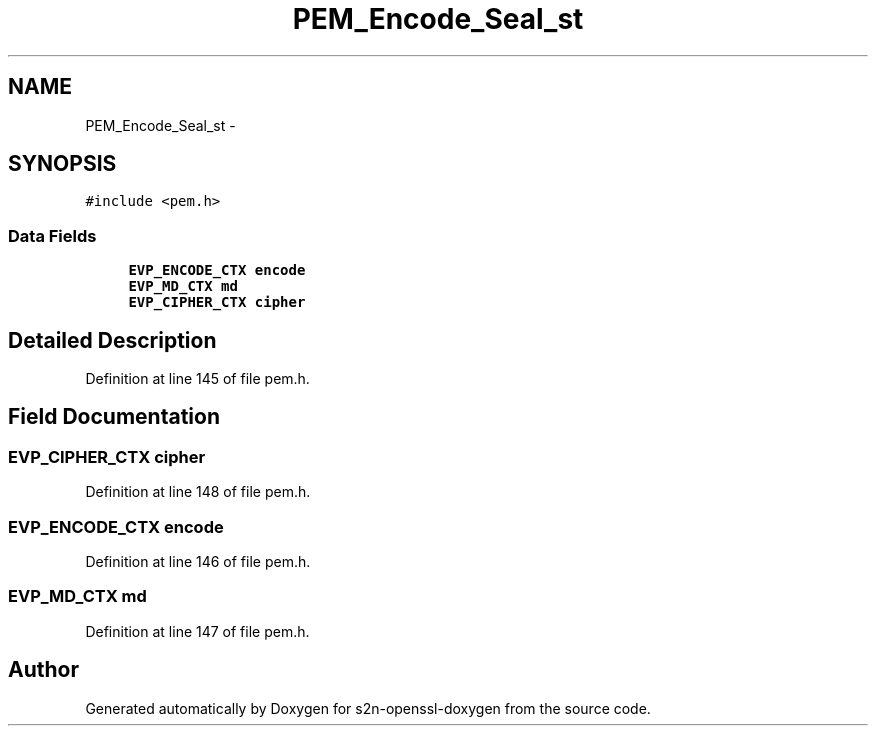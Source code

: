 .TH "PEM_Encode_Seal_st" 3 "Thu Jun 30 2016" "s2n-openssl-doxygen" \" -*- nroff -*-
.ad l
.nh
.SH NAME
PEM_Encode_Seal_st \- 
.SH SYNOPSIS
.br
.PP
.PP
\fC#include <pem\&.h>\fP
.SS "Data Fields"

.in +1c
.ti -1c
.RI "\fBEVP_ENCODE_CTX\fP \fBencode\fP"
.br
.ti -1c
.RI "\fBEVP_MD_CTX\fP \fBmd\fP"
.br
.ti -1c
.RI "\fBEVP_CIPHER_CTX\fP \fBcipher\fP"
.br
.in -1c
.SH "Detailed Description"
.PP 
Definition at line 145 of file pem\&.h\&.
.SH "Field Documentation"
.PP 
.SS "\fBEVP_CIPHER_CTX\fP cipher"

.PP
Definition at line 148 of file pem\&.h\&.
.SS "\fBEVP_ENCODE_CTX\fP encode"

.PP
Definition at line 146 of file pem\&.h\&.
.SS "\fBEVP_MD_CTX\fP md"

.PP
Definition at line 147 of file pem\&.h\&.

.SH "Author"
.PP 
Generated automatically by Doxygen for s2n-openssl-doxygen from the source code\&.
